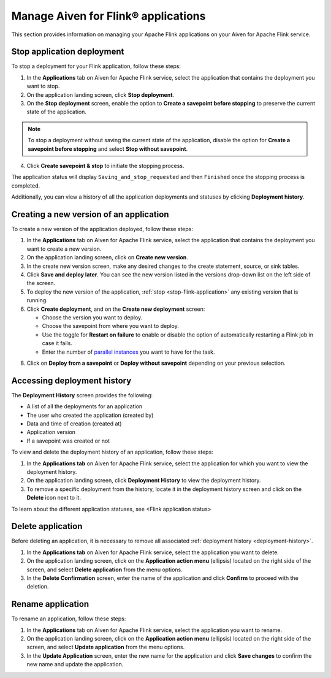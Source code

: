 Manage Aiven for Flink® applications
====================================

This section provides information on managing your Apache Flink applications on your Aiven for Apache Flink service.

.. _stop-flink-application:

Stop application deployment
---------------------------

To stop a deployment for your Flink application, follow these steps: 

1. In the **Applications** tab on Aiven for Apache Flink service, select the application that contains the deployment you want to stop.
2. On the application landing screen, click **Stop deployment**.
3. On the **Stop deployment** screen, enable the option to **Create a savepoint before stopping** to preserve the current state of the application. 

.. note::
    To stop a deployment without saving the current state of the application, disable the option for **Create a savepoint before stopping** and select **Stop without savepoint**.

4. Click **Create savepoint & stop** to initiate the stopping process.

The application status will display ``Saving_and_stop_requested`` and then ``Finished`` once the stopping process is completed.

Additionally, you can view a history of all the application deployments and statuses by clicking **Deployment history**. 

Creating a new version of an application
----------------------------------------
To create a new version of the application deployed, follow these steps: 

1. In the **Applications** tab on Aiven for Apache Flink service, select the application that contains the deployment you want to create a new version.
2. On the application landing screen, click on **Create new version**.
3. In the create new version screen, make any desired changes to the create statement, source, or sink tables. 
4. Click **Save and deploy later**. You can see the new version listed in the versions drop-down list on the left side of the screen. 
5. To deploy the new version of the application, :ref:`stop <stop-flink-application>` any existing version that is running.
6. Click **Create deployment**, and on the **Create new deployment** screen:

   * Choose the version you want to deploy. 
   * Choose the savepoint from where you want to deploy. 
   * Use the toggle for **Restart on failure** to enable or disable the option of automatically restarting a Flink job in case it fails. 
   * Enter the number of `parallel instances <https://nightlies.apache.org/flink/flink-docs-master/docs/dev/datastream/execution/parallel/>`_ you want to have for the task. 

8. Click on **Deploy from a savepoint** or **Deploy without savepoint** depending on your previous selection.

.. _flink-deployment-history:

Accessing deployment history
----------------------------
The **Deployment History** screen provides the following:

* A list of all the deployments for an application 
* The user who created the application (created by)
* Data and time of creation (created at)
* Application version
* If a savepoint was created or not

To view and delete the deployment history of an application, follow these steps: 

1. In the **Applications tab** on Aiven for Apache Flink service, select the application for which you want to view the deployment history. 
2. On the application landing screen, click **Deployment History** to view the deployment history.
3. To remove a specific deployment from the history, locate it in the deployment history screen and click on the **Delete** icon next to it.

To learn about the different application statuses, see <Flink application status>

Delete application
-------------------
Before deleting an application, it is necessary to remove all associated :ref:`deployment history <deployment-history>`.

1. In the **Applications tab** on Aiven for Apache Flink service, select the application you want to delete. 
2. On the application landing screen, click on the **Application action menu** (ellipsis) located on the right side of the screen, and select **Delete application** from the menu options.
3. In the **Delete Confirmation** screen, enter the name of the application and click **Confirm** to proceed with the deletion.

Rename application
-------------------
To rename an application, follow these steps: 

1. In the **Applications** tab on Aiven for Apache Flink service, select the application you want to rename. 
2. On the application landing screen, click on the **Application action menu** (ellipsis) located on the right side of the screen, and select **Update application** from the menu options. 
3. In the **Update Application** screen, enter the new name for the application and click **Save changes** to confirm the new name and update the application.
